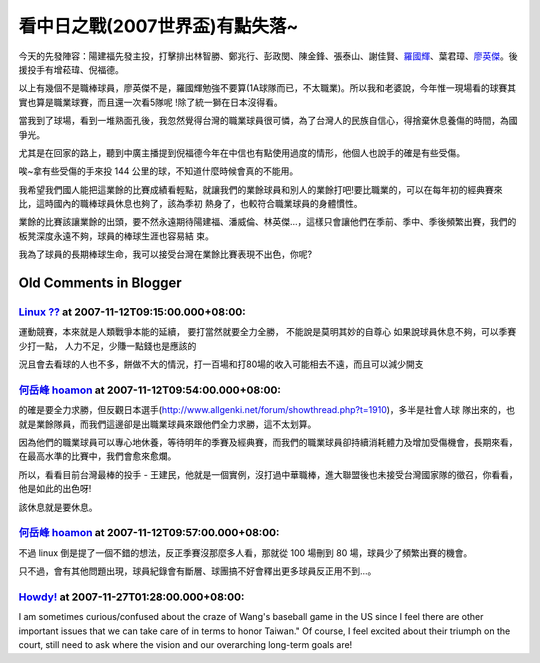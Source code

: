 看中日之戰(2007世界盃)有點失落~
================================================================================

今天的先發陣容：陽建福先發主投，打擊排出林智勝、鄭兆行、彭政閔、陳金鋒、張泰山、謝佳賢、`羅國輝`_、葉君璋、`廖英傑`_。後援投手有增菘瑋、倪福德。

以上有幾個不是職棒球員，廖英傑不是，羅國輝勉強不要算(1A球隊而已，不太職業)。所以我和老婆說，今年惟一現場看的球賽其實也算是職業球賽，而且還一次看5隊呢
!除了統一獅在日本沒得看。

當我到了球場，看到一堆熟面孔後，我忽然覺得台灣的職業球員很可憐，為了台灣人的民族自信心，得捨棄休息養傷的時間，為國爭光。

尤其是在回家的路上，聽到中廣主播提到倪福德今年在中信也有點使用過度的情形，他個人也說手的確是有些受傷。

唉~拿有些受傷的手來投 144 公里的球，不知道什麼時候會真的不能用。

我希望我們國人能把這業餘的比賽成績看輕點，就讓我們的業餘球員和別人的業餘打吧!要比職業的，可以在每年初的經典賽來比，這時國內的職棒球員休息也夠了，該為季初
熱身了，也較符合職業球員的身體慣性。

業餘的比賽該讓業餘的出頭，要不然永遠期待陽建福、潘威倫、林英傑…，這樣只會讓他們在季前、季中、季後頻繁出賽，我們的板凳深度永遠不夠，球員的棒球生涯也容易結
束。

我為了球員的長期棒球生命，我可以接受台灣在業餘比賽表現不出色，你呢?

.. _羅國輝: http://twbsball.dils.tku.edu.tw/wiki/index.php/%E7%BE%85%E5%9C%8
    B%E8%BC%9D
.. _廖英傑: http://twbsball.dils.tku.edu.tw/wiki/index.php/%E5%BB%96%E8%8B%B
    1%E5%82%91


Old Comments in Blogger
--------------------------------------------------------------------------------



`Linux ?? <http://www.blogger.com/profile/01814834696621882023>`_ at 2007-11-12T09:15:00.000+08:00:
^^^^^^^^^^^^^^^^^^^^^^^^^^^^^^^^^^^^^^^^^^^^^^^^^^^^^^^^^^^^^^^^^^^^^^^^^^^^^^^^^^^^^^^^^^^^^^^^^^^^^^^^^^^^^^^^

運動競賽，本來就是人類戰爭本能的延續，
要打當然就要全力全勝，
不能說是莫明其妙的自尊心
如果說球員休息不夠，可以季賽少打一點，
人力不足，少賺一點錢也是應該的

況且會去看球的人也不多，餅做不大的情況，打一百場和打80場的收入可能相去不遠，而且可以減少開支

`何岳峰 hoamon <http://www.blogger.com/profile/03979063804278011312>`_ at 2007-11-12T09:54:00.000+08:00:
^^^^^^^^^^^^^^^^^^^^^^^^^^^^^^^^^^^^^^^^^^^^^^^^^^^^^^^^^^^^^^^^^^^^^^^^^^^^^^^^^^^^^^^^^^^^^^^^^^^^^^^^^^^^^^^^^^

的確是要全力求勝，但反觀日本選手(http://www.allgenki.net/forum/showthread.php?t=1910)，多半是社會人球
隊出來的，也就是業餘隊員，而我們這邊卻是出職業球員來跟他們全力求勝，這不太划算。

因為他們的職業球員可以專心地休養，等待明年的季賽及經典賽，而我們的職業球員卻持續消耗體力及增加受傷機會，長期來看，在最高水準的比賽中，我們會愈來愈爛。

所以，看看目前台灣最棒的投手 - 王建民，他就是一個實例，沒打過中華職棒，進大聯盟後也未接受台灣國家隊的徵召，你看看，他是如此的出色呀!

該休息就是要休息。

`何岳峰 hoamon <http://www.blogger.com/profile/03979063804278011312>`_ at 2007-11-12T09:57:00.000+08:00:
^^^^^^^^^^^^^^^^^^^^^^^^^^^^^^^^^^^^^^^^^^^^^^^^^^^^^^^^^^^^^^^^^^^^^^^^^^^^^^^^^^^^^^^^^^^^^^^^^^^^^^^^^^^^^^^^^^

不過 linux 倒是提了一個不錯的想法，反正季賽沒那麼多人看，那就從 100 場刪到 80 場，球員少了頻繁出賽的機會。

只不過，會有其他問題出現，球員紀錄會有斷層、球團搞不好會釋出更多球員反正用不到…。

`Howdy! <http://www.blogger.com/profile/00717722499874252573>`_ at 2007-11-27T01:28:00.000+08:00:
^^^^^^^^^^^^^^^^^^^^^^^^^^^^^^^^^^^^^^^^^^^^^^^^^^^^^^^^^^^^^^^^^^^^^^^^^^^^^^^^^^^^^^^^^^^^^^^^^^^^^^^^^^^^^^

I am sometimes curious/confused about the craze of Wang's baseball game in
the US since I feel there are other important issues that we can take care of
in terms to honor Taiwan." Of course, I feel excited about their triumph on
the court, still need to ask where the vision and our overarching long-term
goals are!

.. author:: default
.. categories:: chinese
.. tags:: baseball
.. comments::